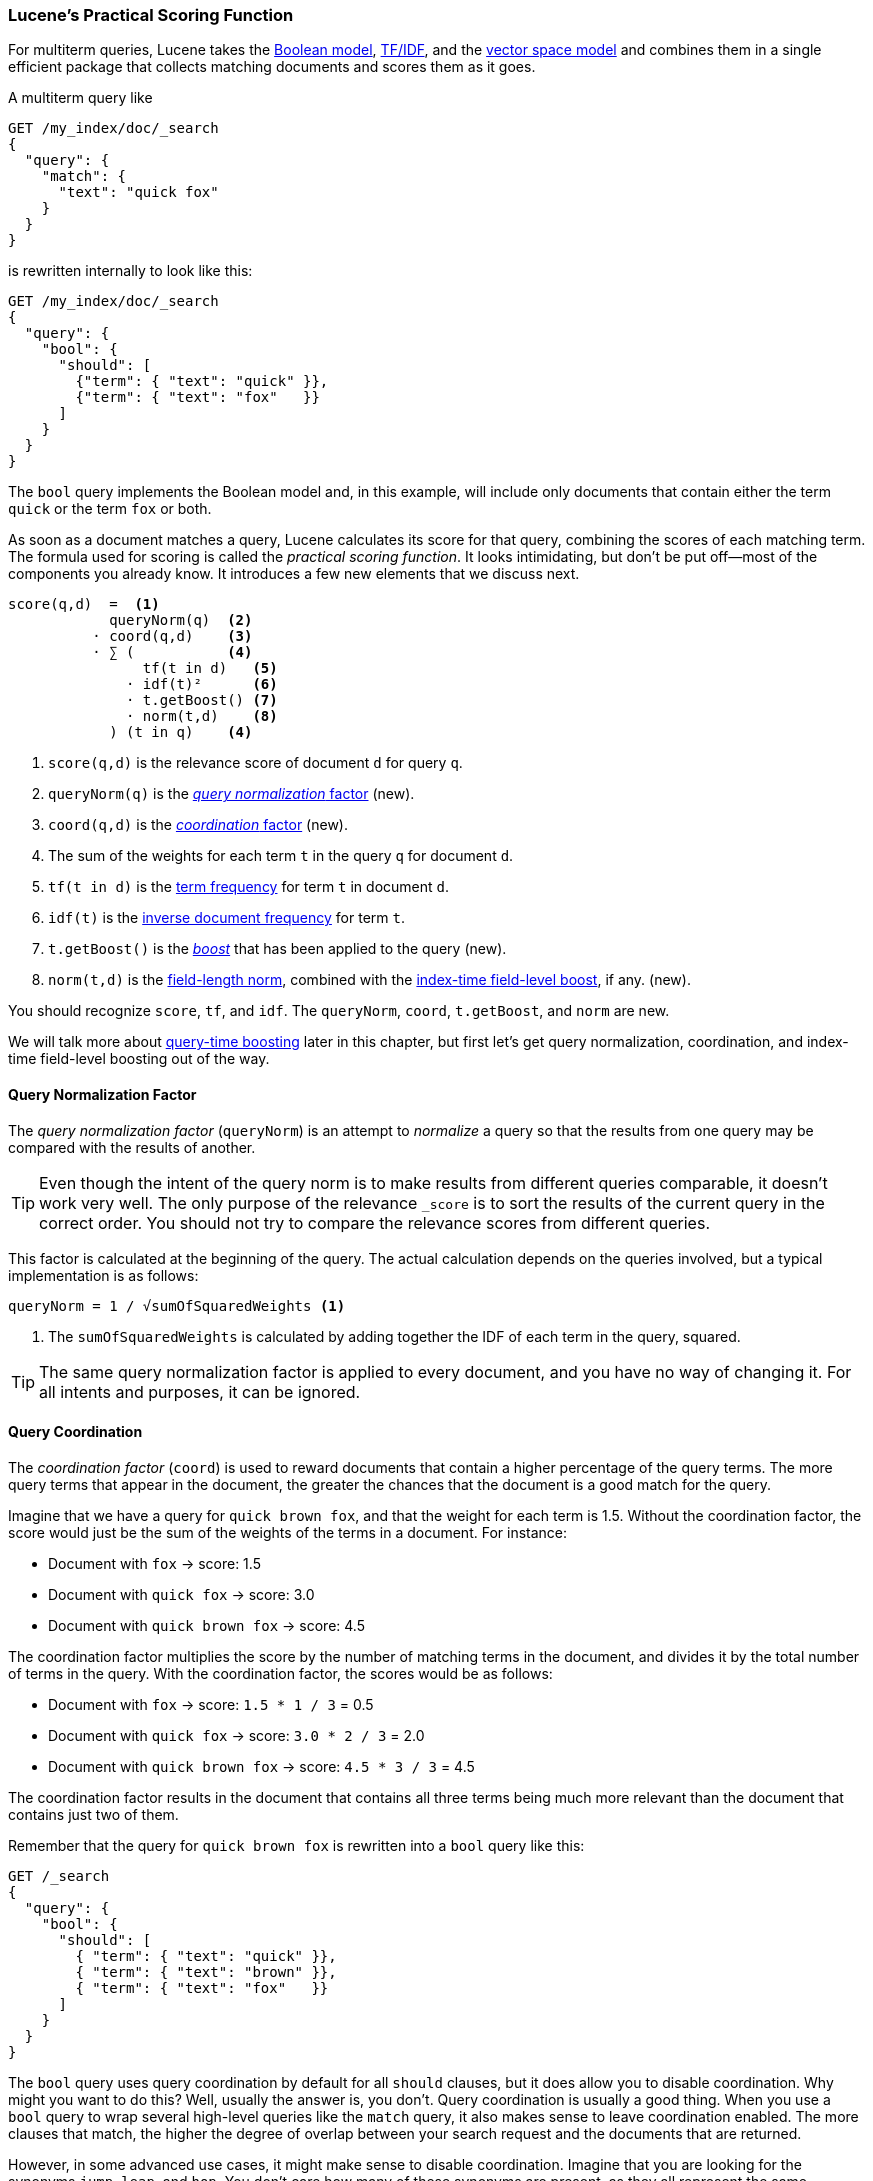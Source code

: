[[practical-scoring-function]]
=== Lucene's Practical Scoring Function

For multiterm queries, Lucene takes((("relevance", "controlling", "Lucene&#x27;s practical scoring function", id="ix_relcontPCF", range="startofrange")))((("Boolean Model"))) the <<boolean-model,Boolean model>>,
<<tfidf,TF/IDF>>, and the <<vector-space-model,vector space model>> and
combines ((("Term Frequency/Inverse Document Frequency  (TF/IDF) similarity algorithm")))((("Vector Space Model"))) them in a single efficient package that collects matching
documents and scores them as it goes.

A multiterm query like

[source,json]
------------------------------
GET /my_index/doc/_search
{
  "query": {
    "match": {
      "text": "quick fox"
    }
  }
}
------------------------------

is rewritten internally to look like this:

[source,json]
------------------------------
GET /my_index/doc/_search
{
  "query": {
    "bool": {
      "should": [
        {"term": { "text": "quick" }},
        {"term": { "text": "fox"   }}
      ]
    }
  }
}
------------------------------

The `bool` query implements the Boolean model and, in this example, will
include only documents that contain either the term `quick` or the term `fox` or
both.

As soon as a document matches a query, Lucene calculates its score for that
query, combining the scores of each matching term.  The formula used for
scoring is called the _practical scoring function_.((("practical scoring function"))) It looks intimidating, but
don't be put off--most of the components you already know. It introduces a
few new elements that we discuss next.

................................
score(q,d)  =  <1>
            queryNorm(q)  <2>
          · coord(q,d)    <3>
          · ∑ (           <4>
                tf(t in d)   <5>
              · idf(t)²      <6>
              · t.getBoost() <7>
              · norm(t,d)    <8>
            ) (t in q)    <4>
................................

<1> `score(q,d)` is the relevance score of document `d` for query `q`.
<2> `queryNorm(q)` is the <<query-norm,_query normalization_ factor>> (new).
<3> `coord(q,d)` is the <<coord,_coordination_ factor>> (new).
<4> The sum of the weights for each term `t` in the query `q` for document `d`.
<5> `tf(t in d)` is the <<tf,term frequency>> for term `t` in document `d`.
<6> `idf(t)` is the <<idf,inverse document frequency>> for term `t`.
<7> `t.getBoost()` is the <<query-time-boosting,_boost_>>  that has been
    applied to the query (new).
<8> `norm(t,d)` is the <<field-norm,field-length norm>>, combined with the
    <<index-boost,index-time field-level boost>>, if any. (new).

You should recognize `score`, `tf`, and `idf`. The  `queryNorm`, `coord`,
`t.getBoost`, and `norm` are new.

We will talk more about <<query-time-boosting,query-time boosting>>  later in
this chapter, but first let's get query normalization, coordination, and
index-time field-level boosting out of the way.

[[query-norm]]
==== Query Normalization Factor

The _query normalization factor_ (`queryNorm`) is ((("practical scoring function", "query normalization factor")))((("query normalization factor")))((("normalization", "query normalization factor")))an attempt to _normalize_ a
query so that the results from one query may be compared with the results of
another.

[TIP]
==================================================

Even though the intent of the query norm is to make results from different
queries comparable, it doesn't work very well. The only purpose of
the relevance `_score` is to sort the results of the current query in the
correct order. You should not try to compare the relevance scores from
different queries.

==================================================

This factor is calculated at the beginning of the query. The actual
calculation depends on the queries involved, but a typical implementation is as follows:

..........................
queryNorm = 1 / √sumOfSquaredWeights <1>
..........................
<1> The `sumOfSquaredWeights` is calculated by adding together the IDF of each
    term in the query, squared.

TIP: The same query normalization factor is applied to every document, and you
have no way of changing it. For all intents and purposes, it can be ignored.


[[coord]]
==== Query Coordination

The _coordination factor_ (`coord`) is used to((("coordination factor (coord)")))((("query coordination")))((("practical scoring function", "coordination factor"))) reward documents that contain a
higher percentage of the query terms. The more query terms that appear in
the document, the greater the chances that the document is a good match for
the query.

Imagine that we have a query for `quick brown fox`, and that the
weight for each term is 1.5.  Without the coordination factor, the score would
just be the sum of the weights of the terms in a document. For instance:

* Document with `fox` -> score: 1.5
* Document with `quick fox` -> score: 3.0
* Document with `quick brown fox` -> score: 4.5

The coordination factor multiplies the score by the number of matching terms
in the document, and divides it by the total number of terms in the query.
With the coordination factor, the scores would be as follows:

* Document with `fox` -> score: `1.5 * 1 / 3` = 0.5
* Document with `quick fox` -> score: `3.0 * 2 / 3` = 2.0
* Document with `quick brown fox` -> score: `4.5 * 3 / 3` = 4.5

The coordination factor results in the document that contains all three terms
being much more relevant than the document that contains just two of them.

Remember that the query for `quick brown fox` is rewritten into a `bool` query
like this:

[source,json]
-------------------------------
GET /_search
{
  "query": {
    "bool": {
      "should": [
        { "term": { "text": "quick" }},
        { "term": { "text": "brown" }},
        { "term": { "text": "fox"   }}
      ]
    }
  }
}
-------------------------------

The `bool` query uses query coordination by default for all `should` clauses,
but it does allow you to disable coordination.  Why might you want to do this?
Well, usually the answer is, you don't.  Query coordination is usually a good
thing.  When you use a `bool` query to wrap several high-level queries like
the `match` query, it also makes sense to leave coordination enabled. The more
clauses that match, the higher the degree of overlap between your search
request and the documents that are returned.

However, in some advanced use cases, it might make sense to disable
coordination.  Imagine that you are looking for the synonyms `jump`, `leap`, and
`hop`.  You don't care how many of these synonyms are present, as they all
represent the same concept. In fact, only one of the synonyms is likely to be
present.  This would be a good case for disabling the coordination factor:

[source,json]
-------------------------------
GET /_search
{
  "query": {
    "bool": {
      "disable_coord": true,
      "should": [
        { "term": { "text": "jump" }},
        { "term": { "text": "hop"  }},
        { "term": { "text": "leap" }}
      ]
    }
  }
}
-------------------------------

When you use synonyms (see <<synonyms>>), this is exactly what
happens internally: the rewritten query disables coordination for the
synonyms. ((("synonyms", "query coordination and")))  Most use cases for disabling coordination are handled
automatically; you don't need to worry about it.


[[index-boost]]
==== Index-Time Field-Level Boosting

We will talk about _boosting_ a field--making it ((("indexing", "field-level index time boosts")))((("boosting", "index time field-level boosting")))((("practical scoring function", "index time field-level boosting")))more important than other
fields--at query time in <<query-time-boosting>>.  It is also possible
to apply a boost to a field at index time.  Actually, this boost is applied to
every term in the field, rather than to the field itself.

To store this boost value in the index without using more space
than necessary, this field-level index-time boost is combined with the ((("field-length norm")))field-length norm (see  <<field-norm>>) and stored in the index as a single byte.
This is the value returned by `norm(t,d)` in the preceding formula.

[WARNING]
=========================================

We strongly recommend against using field-level index-time boosts for a few
reasons:

*  Combining the boost with the field-length norm and storing it in a single
    byte means that the field-length norm loses precision. The result is that
    Elasticsearch is unable to distinguish between a field containing three words
    and a field containing five words.

*  To change an index-time boost, you have to reindex all your documents.
    A query-time boost, on the other hand, can be changed with every query.

*  If a field with an index-time boost has multiple values, the boost is
    multiplied by itself for every value, dramatically increasing
    the weight for that field.

<<query-time-boosting,Query-time boosting>> is a much simpler, cleaner, more
flexible option.

=========================================

With query normalization, coordination, and index-time boosting out of the way,
we can now move on to the most useful tool for influencing the relevance
calculation: query-time boosting.((("relevance", "controlling", "Lucene&#x27;s practical scoring function", range="endofrange", startref="ix_relcontPCF")))


